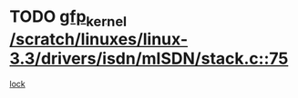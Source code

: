 * TODO [[view:/scratch/linuxes/linux-3.3/drivers/isdn/mISDN/stack.c::face=ovl-face1::linb=75::colb=24::cole=34][gfp_kernel /scratch/linuxes/linux-3.3/drivers/isdn/mISDN/stack.c::75]]
[[view:/scratch/linuxes/linux-3.3/drivers/isdn/mISDN/stack.c::face=ovl-face2::linb=70::colb=1::cole=10][lock]]
